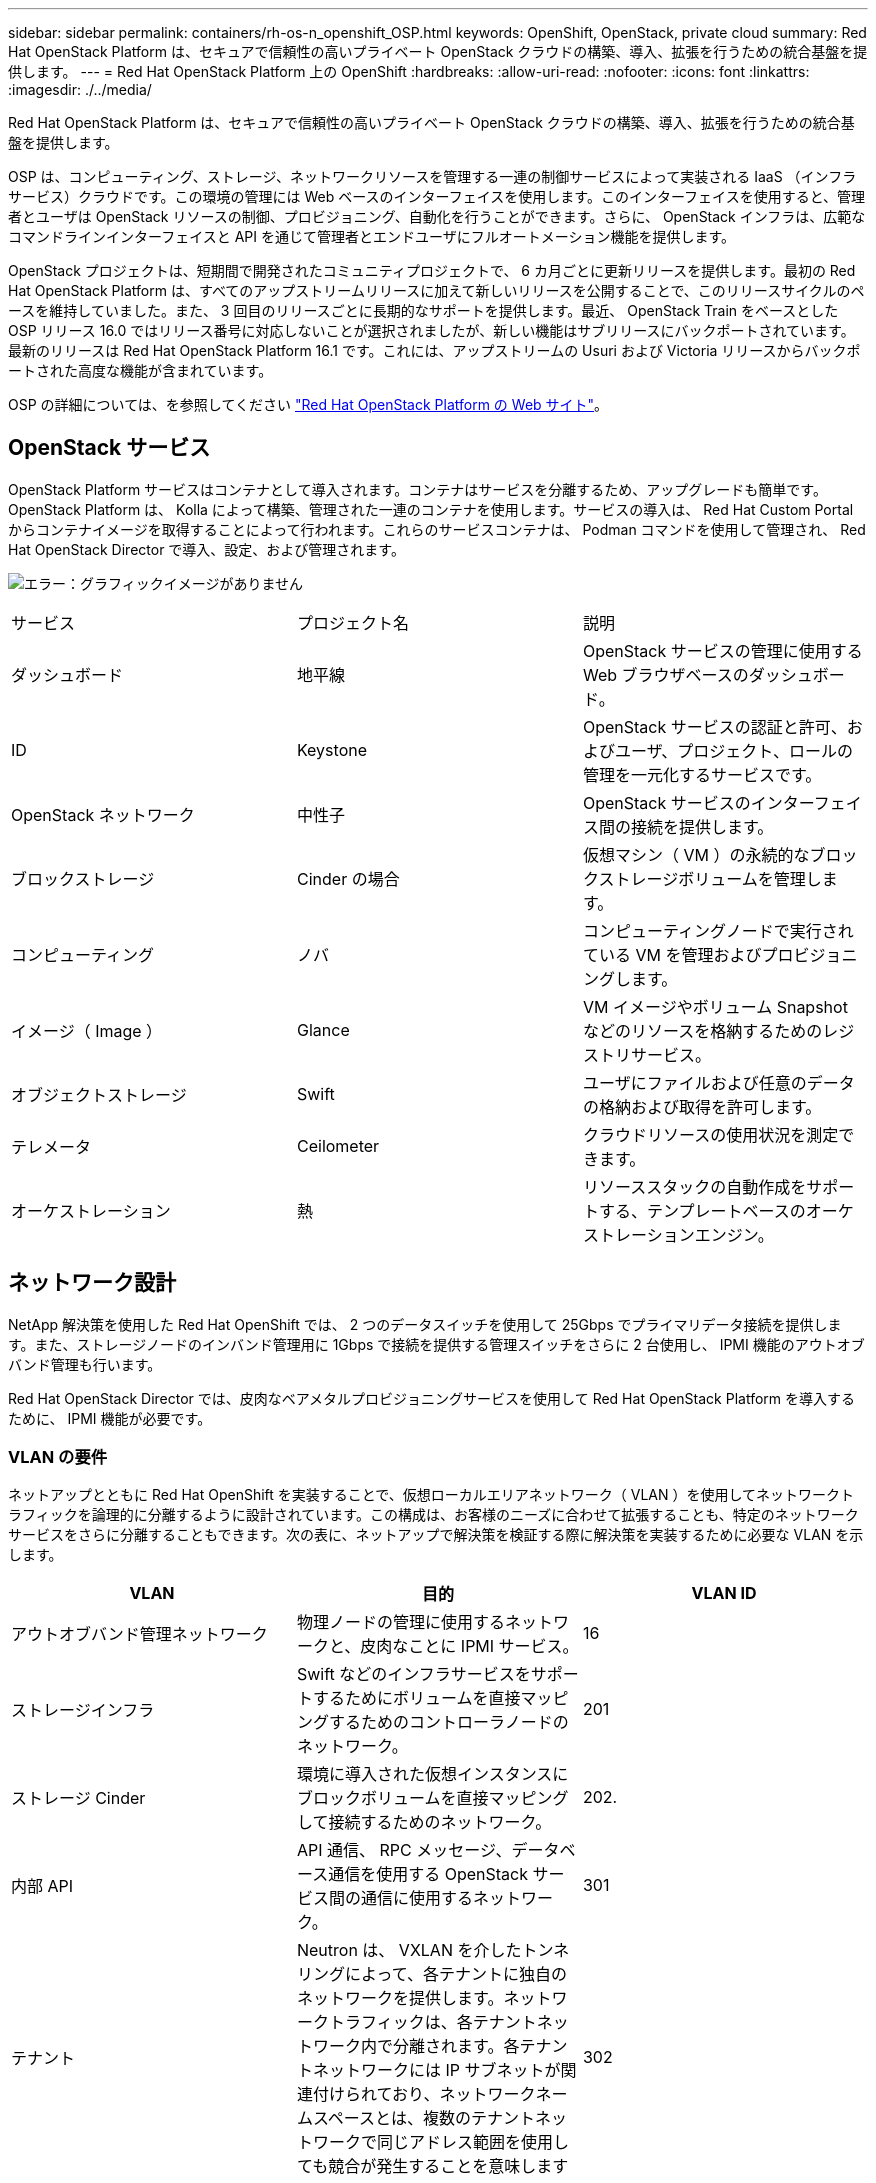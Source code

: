 ---
sidebar: sidebar 
permalink: containers/rh-os-n_openshift_OSP.html 
keywords: OpenShift, OpenStack, private cloud 
summary: Red Hat OpenStack Platform は、セキュアで信頼性の高いプライベート OpenStack クラウドの構築、導入、拡張を行うための統合基盤を提供します。 
---
= Red Hat OpenStack Platform 上の OpenShift
:hardbreaks:
:allow-uri-read: 
:nofooter: 
:icons: font
:linkattrs: 
:imagesdir: ./../media/


[role="lead"]
Red Hat OpenStack Platform は、セキュアで信頼性の高いプライベート OpenStack クラウドの構築、導入、拡張を行うための統合基盤を提供します。

OSP は、コンピューティング、ストレージ、ネットワークリソースを管理する一連の制御サービスによって実装される IaaS （インフラサービス）クラウドです。この環境の管理には Web ベースのインターフェイスを使用します。このインターフェイスを使用すると、管理者とユーザは OpenStack リソースの制御、プロビジョニング、自動化を行うことができます。さらに、 OpenStack インフラは、広範なコマンドラインインターフェイスと API を通じて管理者とエンドユーザにフルオートメーション機能を提供します。

OpenStack プロジェクトは、短期間で開発されたコミュニティプロジェクトで、 6 カ月ごとに更新リリースを提供します。最初の Red Hat OpenStack Platform は、すべてのアップストリームリリースに加えて新しいリリースを公開することで、このリリースサイクルのペースを維持していました。また、 3 回目のリリースごとに長期的なサポートを提供します。最近、 OpenStack Train をベースとした OSP リリース 16.0 ではリリース番号に対応しないことが選択されましたが、新しい機能はサブリリースにバックポートされています。最新のリリースは Red Hat OpenStack Platform 16.1 です。これには、アップストリームの Usuri および Victoria リリースからバックポートされた高度な機能が含まれています。

OSP の詳細については、を参照してください https://www.redhat.com/en/technologies/linux-platforms/openstack-platform["Red Hat OpenStack Platform の Web サイト"^]。



== OpenStack サービス

OpenStack Platform サービスはコンテナとして導入されます。コンテナはサービスを分離するため、アップグレードも簡単です。OpenStack Platform は、 Kolla によって構築、管理された一連のコンテナを使用します。サービスの導入は、 Red Hat Custom Portal からコンテナイメージを取得することによって行われます。これらのサービスコンテナは、 Podman コマンドを使用して管理され、 Red Hat OpenStack Director で導入、設定、および管理されます。

image:redhat_openshift_image34.png["エラー：グラフィックイメージがありません"]

|===


| サービス | プロジェクト名 | 説明 


| ダッシュボード | 地平線 | OpenStack サービスの管理に使用する Web ブラウザベースのダッシュボード。 


| ID | Keystone | OpenStack サービスの認証と許可、およびユーザ、プロジェクト、ロールの管理を一元化するサービスです。 


| OpenStack ネットワーク | 中性子 | OpenStack サービスのインターフェイス間の接続を提供します。 


| ブロックストレージ | Cinder の場合 | 仮想マシン（ VM ）の永続的なブロックストレージボリュームを管理します。 


| コンピューティング | ノバ | コンピューティングノードで実行されている VM を管理およびプロビジョニングします。 


| イメージ（ Image ） | Glance | VM イメージやボリューム Snapshot などのリソースを格納するためのレジストリサービス。 


| オブジェクトストレージ | Swift | ユーザにファイルおよび任意のデータの格納および取得を許可します。 


| テレメータ | Ceilometer | クラウドリソースの使用状況を測定できます。 


| オーケストレーション | 熱 | リソーススタックの自動作成をサポートする、テンプレートベースのオーケストレーションエンジン。 
|===


== ネットワーク設計

NetApp 解決策を使用した Red Hat OpenShift では、 2 つのデータスイッチを使用して 25Gbps でプライマリデータ接続を提供します。また、ストレージノードのインバンド管理用に 1Gbps で接続を提供する管理スイッチをさらに 2 台使用し、 IPMI 機能のアウトオブバンド管理も行います。

Red Hat OpenStack Director では、皮肉なベアメタルプロビジョニングサービスを使用して Red Hat OpenStack Platform を導入するために、 IPMI 機能が必要です。



=== VLAN の要件

ネットアップとともに Red Hat OpenShift を実装することで、仮想ローカルエリアネットワーク（ VLAN ）を使用してネットワークトラフィックを論理的に分離するように設計されています。この構成は、お客様のニーズに合わせて拡張することも、特定のネットワークサービスをさらに分離することもできます。次の表に、ネットアップで解決策を検証する際に解決策を実装するために必要な VLAN を示します。

|===
| VLAN | 目的 | VLAN ID 


| アウトオブバンド管理ネットワーク | 物理ノードの管理に使用するネットワークと、皮肉なことに IPMI サービス。 | 16 


| ストレージインフラ | Swift などのインフラサービスをサポートするためにボリュームを直接マッピングするためのコントローラノードのネットワーク。 | 201 


| ストレージ Cinder | 環境に導入された仮想インスタンスにブロックボリュームを直接マッピングして接続するためのネットワーク。 | 202. 


| 内部 API | API 通信、 RPC メッセージ、データベース通信を使用する OpenStack サービス間の通信に使用するネットワーク。 | 301 


| テナント | Neutron は、 VXLAN を介したトンネリングによって、各テナントに独自のネットワークを提供します。ネットワークトラフィックは、各テナントネットワーク内で分離されます。各テナントネットワークには IP サブネットが関連付けられており、ネットワークネームスペースとは、複数のテナントネットワークで同じアドレス範囲を使用しても競合が発生することを意味します | 302 


| ストレージ管理 | OpenStack Object Storage （ Swift ）は、このネットワークを使用して、対象のレプリカノード間でデータオブジェクトを同期します。プロキシサービスは、ユーザ要求と基盤となるストレージレイヤの中間インターフェイスとして機能します。プロキシは受信要求を受信し、要求されたデータを取得するために必要なレプリカを検索します。 | 303 


| PXE | OpenStack Director は、 OSP Overcloud のインストールをオーケストレーションするための、皮肉なベアメタルプロビジョニングサービスの一部として PXE ブートを提供します。 | 3484 


| 外部 | OpenStack Dashboard （ Horizon ）をグラフィカルに管理するためにホストする、公開されているネットワーク。 OpenStack サービスを管理するためのパブリック API 呼び出しが可能です。 | 3485 


| インバンド管理ネットワーク | SSH アクセス、 DNS トラフィック、ネットワークタイムプロトコル（ NTP ）トラフィックなど、システム管理機能へのアクセスを提供します。このネットワークは、コントローラ以外のノードのゲートウェイとしても機能します。 | 3486 
|===


=== ネットワークインフラストラクチャサポートリソース

OpenShift Container Platform を導入する前に、次のインフラを用意する必要があります。

* ホスト名の完全な解決を可能にする DNS サーバが少なくとも 1 つ必要です。
* 解決策内のサーバの時刻を同期できる NTP サーバが 3 台以上ある。
* （オプション） OpenShift 環境でのアウトバウンドのインターネット接続。




== 本番環境の導入に関するベストプラクティス

このセクションでは、この解決策を本番環境に導入する前に考慮する必要があるベストプラクティスをいくつか紹介します。



=== 少なくとも 3 つのコンピューティングノードで構成された OSP プライベートクラウドに OpenShift を導入します。

このドキュメントで説明する検証済みのアーキテクチャでは、 3 つの OSP コントローラノードと 2 つの OSP コンピューティングノードを導入して、 HA 運用に適した最小限のハードウェアを導入します。このアーキテクチャにより、耐障害性を備えた構成が実現し、両方のコンピューティングノードで仮想インスタンスを起動し、導入した VM を 2 つのハイパーバイザー間で移行できます。

Red Hat OpenShift 原因では最初に 3 つのマスターノードを導入するため、 2 ノード構成では少なくとも 2 つのマスターが同じノードを占有する可能性があり、その特定のノードが使用できなくなった場合には OpenShift が停止する可能性があります。そのため、 Red Hat では、少なくとも 3 つの OSP コンピューティングノードを導入して、 OpenShift マスターを均等に分散させ、解決策にフォールトトレランスを強化することをベストプラクティスとして推奨します。



=== 仮想マシンとホストのアフィニティを設定します

仮想マシンとホストのアフィニティを有効にすると、複数のハイパーバイザーノードに OpenShift マスターを分散できます。

アフィニティとは、 VM やホストのセットに対してルールを定義する方法で、グループ内の同じホストで複数の VM が実行されるか、別々のホストで実行されるかを決定します。VM とホストで構成されるアフィニティグループを作成することで、 VM に適用されます。このアフィニティグループには同じパラメータと条件が設定されます。アフィニティグループ内の VM がグループ内の同じホストで実行されているのか、または別々のホストで実行されているのかに応じて、アフィニティグループのパラメータでは正のアフィニティまたは負のアフィニティを定義できます。Red Hat OpenStack Platform では、サーバグループを作成し、 Nova で導入されたインスタンスが異なるコンピューティングノードに導入されるようにフィルタを設定することで、ホストアフィニティルールと非アフィニティルールを作成して適用することができます。

サーバグループには、配置を管理できる最大 10 個の仮想インスタンスがデフォルトで存在します。Nova のデフォルトクォータを更新することで変更できます。


NOTE: OSP サーバグループには、特定のハードアフィニティや非アフィニティの制限があります。ノードを共有するために十分なリソースが別々のノードに導入できない場合や、リソースが不足している場合は、 VM をブートできません。

アフィニティグループを設定するには、を参照してください https://access.redhat.com/solutions/1977943["OpenStack インスタンス用にアフィニティおよび非アフィニティを設定するにはどうすればよいですか？"^]。



=== OpenShift 環境にカスタムインストールファイルを使用します

IPI を使用すると、このドキュメントで前述した対話型ウィザードを使用して、 OpenShift クラスタを簡単に導入できます。ただし、クラスタ導入の一環として、一部のデフォルト値の変更が必要になる場合があります。

このような場合は、クラスタをすぐに導入せずにウィザードを実行してタスクを実行できます。代わりに、あとでクラスタを導入できる構成ファイルを作成します。これは、 IPI のデフォルト値を変更する必要がある場合や、マルチテナンシーなどの他の用途のために環境内に同一のクラスタを複数導入する必要がある場合に非常に便利です。OpenShift 用にカスタマイズされたインストール構成の作成の詳細については、を参照してください https://docs.openshift.com/container-platform/4.7/installing/installing_openstack/installing-openstack-installer-custom.html["Red Hat OpenShift カスタマイズを使用した OpenStack へのクラスタのインストール"^]。

link:rh-os-n_overview_netapp.html["次：ネットアップストレージの概要"]
